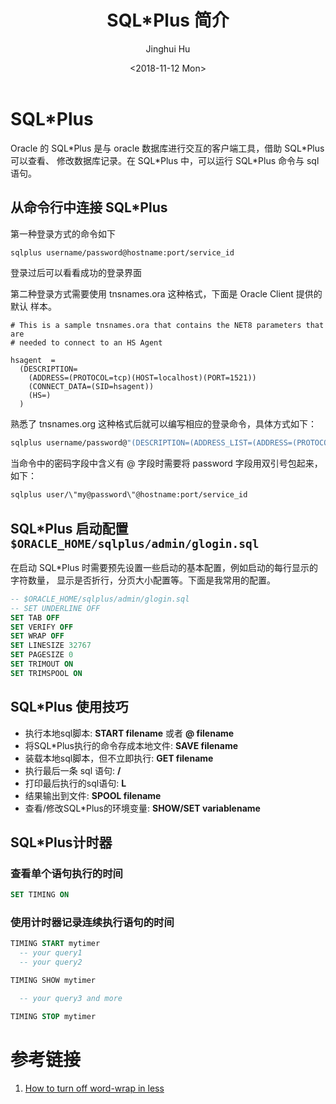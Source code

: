 #+TITLE: SQL*Plus 简介
#+AUTHOR: Jinghui Hu
#+EMAIL: hujinghui@buaa.edu.cn
#+DATE: <2018-11-12 Mon>
#+TAGS: oracle database sqlplus SQL


* SQL*Plus

  Oracle 的 SQL*Plus 是与 oracle 数据库进行交互的客户端工具，借助 SQL*Plus 可以查看、
  修改数据库记录。在 SQL*Plus 中，可以运行 SQL*Plus 命令与 sql 语句。

** 从命令行中连接 SQL*Plus

   第一种登录方式的命令如下

   #+BEGIN_SRC sh
     sqlplus username/password@hostname:port/service_id
   #+END_SRC

   登录过后可以看看成功的登录界面

   [[file:../resource/image/2018/11/sqlplus-login.png]]

   第二种登录方式需要使用 tnsnames.ora 这种格式，下面是 Oracle Client 提供的默认
   样本。

   #+BEGIN_SRC text
     # This is a sample tnsnames.ora that contains the NET8 parameters that are
     # needed to connect to an HS Agent

     hsagent  =
       (DESCRIPTION=
         (ADDRESS=(PROTOCOL=tcp)(HOST=localhost)(PORT=1521))
         (CONNECT_DATA=(SID=hsagent))
         (HS=)
       )
   #+END_SRC

   熟悉了 tnsnames.org 这种格式后就可以编写相应的登录命令，具体方式如下：

   #+BEGIN_SRC sh
     sqlplus username/password@"(DESCRIPTION=(ADDRESS_LIST=(ADDRESS=(PROTOCOL=TCP)(HOST=hostname)(PORT=1521)))(CONNECT_DATA=(SERVER=DEDICATED)(SERVICE_NAME=service_id)))"
   #+END_SRC

   当命令中的密码字段中含义有 @ 字段时需要将 password 字段用双引号包起来，如下：

   #+BEGIN_SRC sh
     sqlplus user/\"my@password\"@hostname:port/service_id
   #+END_SRC

** SQL*Plus 启动配置 ~$ORACLE_HOME/sqlplus/admin/glogin.sql~

   在启动 SQL*Plus 时需要预先设置一些启动的基本配置，例如启动的每行显示的字符数量，
   显示是否折行，分页大小配置等。下面是我常用的配置。

   #+BEGIN_SRC sql
     -- $ORACLE_HOME/sqlplus/admin/glogin.sql
     -- SET UNDERLINE OFF
     SET TAB OFF
     SET VERIFY OFF
     SET WRAP OFF
     SET LINESIZE 32767
     SET PAGESIZE 0
     SET TRIMOUT ON
     SET TRIMSPOOL ON
   #+END_SRC

** SQL*Plus 使用技巧
   - 执行本地sql脚本: **START filename** 或者 **@ filename**
   - 将SQL*Plus执行的命令存成本地文件: **SAVE filename**
   - 装载本地sql脚本，但不立即执行: **GET filename**
   - 执行最后一条 sql 语句: **/**
   - 打印最后执行的sql语句: **L**
   - 结果输出到文件: **SPOOL filename**
   - 查看/修改SQL*Plus的环境变量: **SHOW/SET variablename**

** SQL*Plus计时器
*** 查看单个语句执行的时间
    #+BEGIN_SRC sql
      SET TIMING ON
    #+END_SRC
*** 使用计时器记录连续执行语句的时间
    #+BEGIN_SRC sql
      TIMING START mytimer
        -- your query1
        -- your query2

      TIMING SHOW mytimer

        -- your query3 and more

      TIMING STOP mytimer
    #+END_SRC

* 参考链接

  1. [[https://superuser.com/questions/272818/how-to-turn-off-word-wrap-in-less][How to turn off word-wrap in less]]
